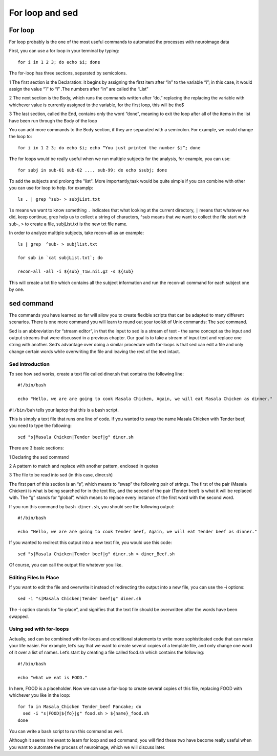 For loop and sed 
================

For loop
^^^^^^^^

For loop probably is the one of the most useful commands to automated the processes with neuroimage data

First, you can use a for loop in your terminal by typing::

  for i in 1 2 3; do echo $i; done

The for-loop has three sections, separated by semicolons.

1 The first section is the Declaration: it begins by assigning the first item after “in” to the variable “i”; in this case, it would assign the value “1” to “i” .The numbers after “in” are called the 
“List”

2 The next section is the Body, which runs the commands written after “do,” replacing the replacing the variable with whichever value is currently assigned to the variable, for the first loop, this will 
be the$

3 The last section, called the End, contains only the word “done”, meaning to exit the loop after all of the items in the list have been run through the Body of the loop

You can add more commands to the Body section, if they are separated with a semicolon. For example, we could change the loop to::

  for i in 1 2 3; do echo $i; echo “You just printed the number $i”; done

The for loops would be really useful when we run multiple subjects for the analysis, for example, you can use::

  for subj in sub-01 sub-02 .... sub-99; do echo $subj; done                                                                                                                                                       

To add the subjects and prolong the "list". More importantly,task would be quite simple if you can combine with other you can use for loop to help. for examplp::

  ls . | grep ^sub- > subjList.txt

``ls`` means we want to know something ``.`` indicates that what looking at the current directory, ``|`` means that whatever we did, keep continue, grep help us to collect a string of characters, ^sub means that we want to collect the file start with sub-, > to create a file, subjList.txt is the new txt file name. 

In order to analyze multiple subjects, take recon-all as an example:: 

  ls | grep  ^sub- > subjlist.txt
  
  for sub in `cat subjList.txt`; do

  recon-all -all -i ${sub}_T1w.nii.gz -s ${sub} 

This will create a txt file which contains all the subject information and run the recon-all command for each subject one by one.

sed command
^^^^^^^^^^^ 

The commands you have learned so far will allow you to create flexible scripts that can be adapted to many different scenarios. There is one more command you will learn to round out your toolkit of Unix 
commands: The ``sed`` command.

Sed is an abbreviation for “stream editor”, in that the input to sed is a stream of text - the same concept as the input and output streams that were discussed in a previous chapter. Our goal is to take 
a stream of input text and replace one string with another. Sed’s advantage over doing a similar procedure with for-loops is that sed can edit a file and only change certain words while overwriting the 
file and leaving the rest of the text intact.


Sed introduction
****************

To see how sed works, create a text file called diner.sh that contains the following line::

  #!/bin/bash

  echo "Hello, we are are going to cook Masala Chicken, Again, we will eat Masala Chicken as dinner." 


``#!/bin/bah``  tells your laptop that this is a bash script.

This is simply a text file that runs one line of code. If you wanted to swap the name Masala Chicken with Tender beef, you need to type the following::

  sed "s|Masala Chicken|Tender beef|g" diner.sh

There are 3 basic sections:

1 Declaring the sed command

2 A pattern to match and replace with another pattern, enclosed in quotes

3 The file to be read into sed (in this case, diner.sh)

The first part of this section is an “s”, which means to “swap” the following pair of strings. The first of the pair (Masala Chicken) is what is being searched for in the text file, and the second of the 
pair (Tender beef) is what it will be replaced with. The “g” stands for “global”, which means to replace every instance of the first word with the second word.

If you run this command by ``bash diner.sh``, you should see the following output::

  #!/bin/bash

  echo "Hello, we are are going to cook Tender beef, Again, we will eat Tender beef as dinner."

If you wanted to redirect this output into a new text file, you would use this code::

  sed "s|Masala Chicken|Tender beef|g" diner.sh > diner_Beef.sh

Of course, you can call the output file whatever you like.

Editing Files In Place
**********************

If you want to edit the file and overwrite it instead of redirecting the output into a new file, you can use the -i options::

  sed -i "s|Masala Chicken|Tender beef|g" diner.sh

The -i option stands for “in-place”, and signifies that the text file should be overwritten after the words have been swapped. 

Using sed with for-loops
************************

Actually, sed can be combined with for-loops and conditional statements to write more sophisticated code that can make your life easier. For example, let’s say that we want to create several copies of a 
template file, and only change one word of it over a list of names. Let’s start by creating a file called food.sh which contains the following::

  #!/bin/bash

  echo "what we eat is FOOD."

In here, FOOD is a placeholder. Now we can use a for-loop to create several copies of this file, replacing FOOD with whichever you like in the loop::

  for fo in Masala_Chicken Tender_beef Pancake; do
    sed -i "s|FOOD|${fo}|g" food.sh > ${name}_food.sh
  done

You can write a bash script to run this command as well.


Although it seems irrelevant to learn for loop and sed command, you will find these two have become really useful when you want to automate the process of neuroimage, which we will discuss later.


